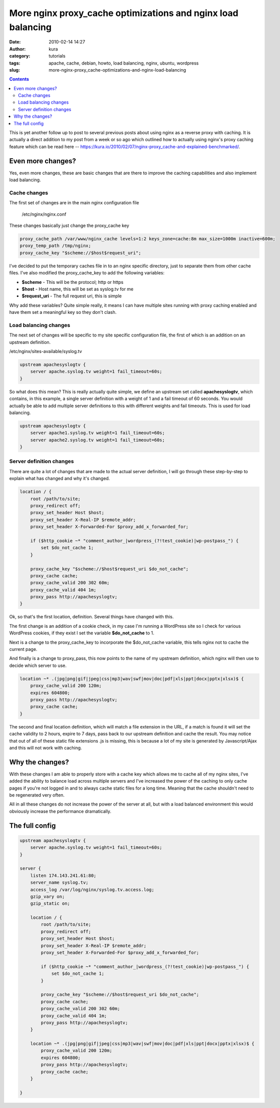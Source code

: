 More nginx proxy_cache optimizations and nginx load balancing
##############################################################
:date: 2010-02-14 14:27
:author: kura
:category: tutorials
:tags: apache, cache, debian, howto, load balancing, nginx, ubuntu, wordpress
:slug: more-nginx-proxy_cache-optimizations-and-nginx-load-balancing

.. contents::

This is yet another follow up to post to several previous posts about
using nginx as a reverse proxy with caching. It is actually a direct
addition to my post from a week or so ago which outlined how to actually
using nginx's proxy caching feature which can be read here --
`https://kura.io/2010/02/07/nginx-proxy_cache-and-explained-benchmarked/`_.

.. _`https://kura.io/2010/02/07/nginx-proxy_cache-and-explained-benchmarked/`: https://syslog.tv/2010/02/07/nginx-proxy_cache-and-explained-benchmarked/

Even more changes?
------------------

Yes, even more changes, these are basic changes that are there to
improve the caching capabilities and also implement load balancing.

Cache changes
~~~~~~~~~~~~~

The first set of changes are in the main nginx configuration file

    /etc/nginx/nginx.conf

These changes basically just change the proxy_cache key

.. code:: nginx

    proxy_cache_path /var/www/nginx_cache levels=1:2 keys_zone=cache:8m max_size=1000m inactive=600m;
    proxy_temp_path /tmp/nginx;
    proxy_cache_key "$scheme://$host$request_uri";

I've decided to put the temporary caches file in to an nginx specific
directory, just to separate them from other cache files. I've also
modified the proxy_cache_key to add the following variables:

- **$scheme** - This will be the protocol; http or https
- **$host** - Host name, this will be set as syslog.tv for me
- **$request_uri** - The full request uri, this is simple

Why add these variables? Quite simple really, it means I can have
multiple sites running with proxy caching enabled and have them set a
meaningful key so they don't clash.

Load balancing changes
~~~~~~~~~~~~~~~~~~~~~~

The next set of changes will be specific to my site specific
configuration file, the first of which is an addition on an upstream
definition.

/etc/nginx/sites-available/syslog.tv

.. code:: nginx

    upstream apachesyslogtv {
        server apache.syslog.tv weight=1 fail_timeout=60s;
    }

So what does this mean? This is really actually quite simple, we define
an upstream set called **apachesyslogtv**, which contains, in this
example, a single server definition with a weight of 1 and a fail
timeout of 60 seconds. You would actually be able to add multiple server
definitions to this with different weights and fail timeouts. This is
used for load balancing.

.. code:: nginx

    upstream apachesyslogtv {
        server apache1.syslog.tv weight=1 fail_timeout=60s;
        server apache2.syslog.tv weight=1 fail_timeout=60s;
    }

Server definition changes
~~~~~~~~~~~~~~~~~~~~~~~~~

There are quite a lot of changes that are made to the actual server
definition, I will go through these step-by-step to explain what has
changed and why it's changed.

.. code:: nginx

    location / {
        root /path/to/site;
        proxy_redirect off;
        proxy_set_header Host $host;
        proxy_set_header X-Real-IP $remote_addr;
        proxy_set_header X-Forwarded-For $proxy_add_x_forwarded_for;

        if ($http_cookie ~* "comment_author_|wordpress_(?!test_cookie)|wp-postpass_") {
            set $do_not_cache 1;
        }

        proxy_cache_key "$scheme://$host$request_uri $do_not_cache";
        proxy_cache cache;
        proxy_cache_valid 200 302 60m;
        proxy_cache_valid 404 1m;
        proxy_pass http://apachesyslogtv;
    }

Ok, so that's the first location, definition. Several things have
changed with this.

The first change is an addition of a cookie check, in my case I'm
running a WordPress site so I check for various WordPress cookies, if
they exist I set the variable **$do_not_cache** to 1.

Next is a change to the proxy_cache_key to incorporate the
$do_not_cache variable, this tells nginx not to cache the current
page.

And finally is a change to proxy_pass, this now points to the name of
my upstream definition, which nginx will then use to decide which server
to use.

.. code:: nginx

    location ~* .(jpg|png|gif|jpeg|css|mp3|wav|swf|mov|doc|pdf|xls|ppt|docx|pptx|xlsx)$ {
        proxy_cache_valid 200 120m;
        expires 604800;
        proxy_pass http://apachesyslogtv;
        proxy_cache cache;
    }

The second and final location definition, which will match a file
extension in the URL, if a match is found it will set the cache validity
to 2 hours, expire to 7 days, pass back to our upstream definition and
cache the result. You may notice that out of all of these static file
extensions .js is missing, this is because a lot of my site is generated
by Javascript/Ajax and this will not work with caching.

Why the changes?
----------------

With these changes I am able to properly store with a cache key which
allows me to cache all of my nginx sites, I've added the ability to
balance load across multiple servers and I've increased the power of the
caching to only cache pages if you're not logged in and to always cache
static files for a long time. Meaning that the cache shouldn't need to
be regenerated very often.

All in all these changes do not increase the power of the server at all,
but with a load balanced environment this would obviously increase the
performance dramatically.

The full config
---------------

.. code:: nginx

    upstream apachesyslogtv {
        server apache.syslog.tv weight=1 fail_timeout=60s;
    }

    server {
        listen 174.143.241.61:80;
        server_name syslog.tv;
        access_log /var/log/nginx/syslog.tv.access.log;
        gzip_vary on;
        gzip_static on;

        location / {
            root /path/to/site;
            proxy_redirect off;
            proxy_set_header Host $host;
            proxy_set_header X-Real-IP $remote_addr;
            proxy_set_header X-Forwarded-For $proxy_add_x_forwarded_for;

            if ($http_cookie ~* "comment_author_|wordpress_(?!test_cookie)|wp-postpass_") {
                set $do_not_cache 1;
            }

            proxy_cache_key "$scheme://$host$request_uri $do_not_cache";
            proxy_cache cache;
            proxy_cache_valid 200 302 60m;
            proxy_cache_valid 404 1m;
            proxy_pass http://apachesyslogtv;
        }

        location ~* .(jpg|png|gif|jpeg|css|mp3|wav|swf|mov|doc|pdf|xls|ppt|docx|pptx|xlsx)$ {
            proxy_cache_valid 200 120m;
            expires 604800;
            proxy_pass http://apachesyslogtv;
            proxy_cache cache;
        }

    }
